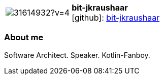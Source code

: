 
:bit-jkraushaar-avatar: https://avatars3.githubusercontent.com/u/31614932?v=4
:bit-jkraushaar-twitter: KraushaarJochen
:bit-jkraushaar-realName: Jochen Kraushaar
:bit-jkraushaar-blog: -


//tag::free-form[]

[cols="1,5"]
|===
| image:{bit-jkraushaar-avatar}[]
a| **bit-jkraushaar** +
//{bit-jkraushaar-realName} +
icon:github[]: https://github.com/bit-jkraushaar[bit-jkraushaar]
ifeval::[{bit-jkraushaar-twitter} != -]
  icon:twitter[] : https://twitter.com/{bit-jkraushaar-twitter}[bit-jkraushaar-twitter] +
endif::[]
ifeval::[{bit-jkraushaar-blog} != -]
  Blog : {bit-jkraushaar-blog} 
endif::[]
|===

=== About me

Software Architect. Speaker. Kotlin-Fanboy.

//end::free-form[]

